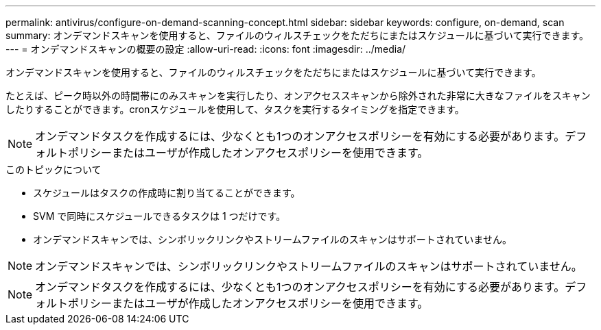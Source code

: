 ---
permalink: antivirus/configure-on-demand-scanning-concept.html 
sidebar: sidebar 
keywords: configure, on-demand, scan 
summary: オンデマンドスキャンを使用すると、ファイルのウィルスチェックをただちにまたはスケジュールに基づいて実行できます。 
---
= オンデマンドスキャンの概要の設定
:allow-uri-read: 
:icons: font
:imagesdir: ../media/


[role="lead"]
オンデマンドスキャンを使用すると、ファイルのウィルスチェックをただちにまたはスケジュールに基づいて実行できます。

たとえば、ピーク時以外の時間帯にのみスキャンを実行したり、オンアクセススキャンから除外された非常に大きなファイルをスキャンしたりすることができます。cronスケジュールを使用して、タスクを実行するタイミングを指定できます。


NOTE: オンデマンドタスクを作成するには、少なくとも1つのオンアクセスポリシーを有効にする必要があります。デフォルトポリシーまたはユーザが作成したオンアクセスポリシーを使用できます。

.このトピックについて
* スケジュールはタスクの作成時に割り当てることができます。
* SVM で同時にスケジュールできるタスクは 1 つだけです。
* オンデマンドスキャンでは、シンボリックリンクやストリームファイルのスキャンはサポートされていません。



NOTE: オンデマンドスキャンでは、シンボリックリンクやストリームファイルのスキャンはサポートされていません。


NOTE: オンデマンドタスクを作成するには、少なくとも1つのオンアクセスポリシーを有効にする必要があります。デフォルトポリシーまたはユーザが作成したオンアクセスポリシーを使用できます。
